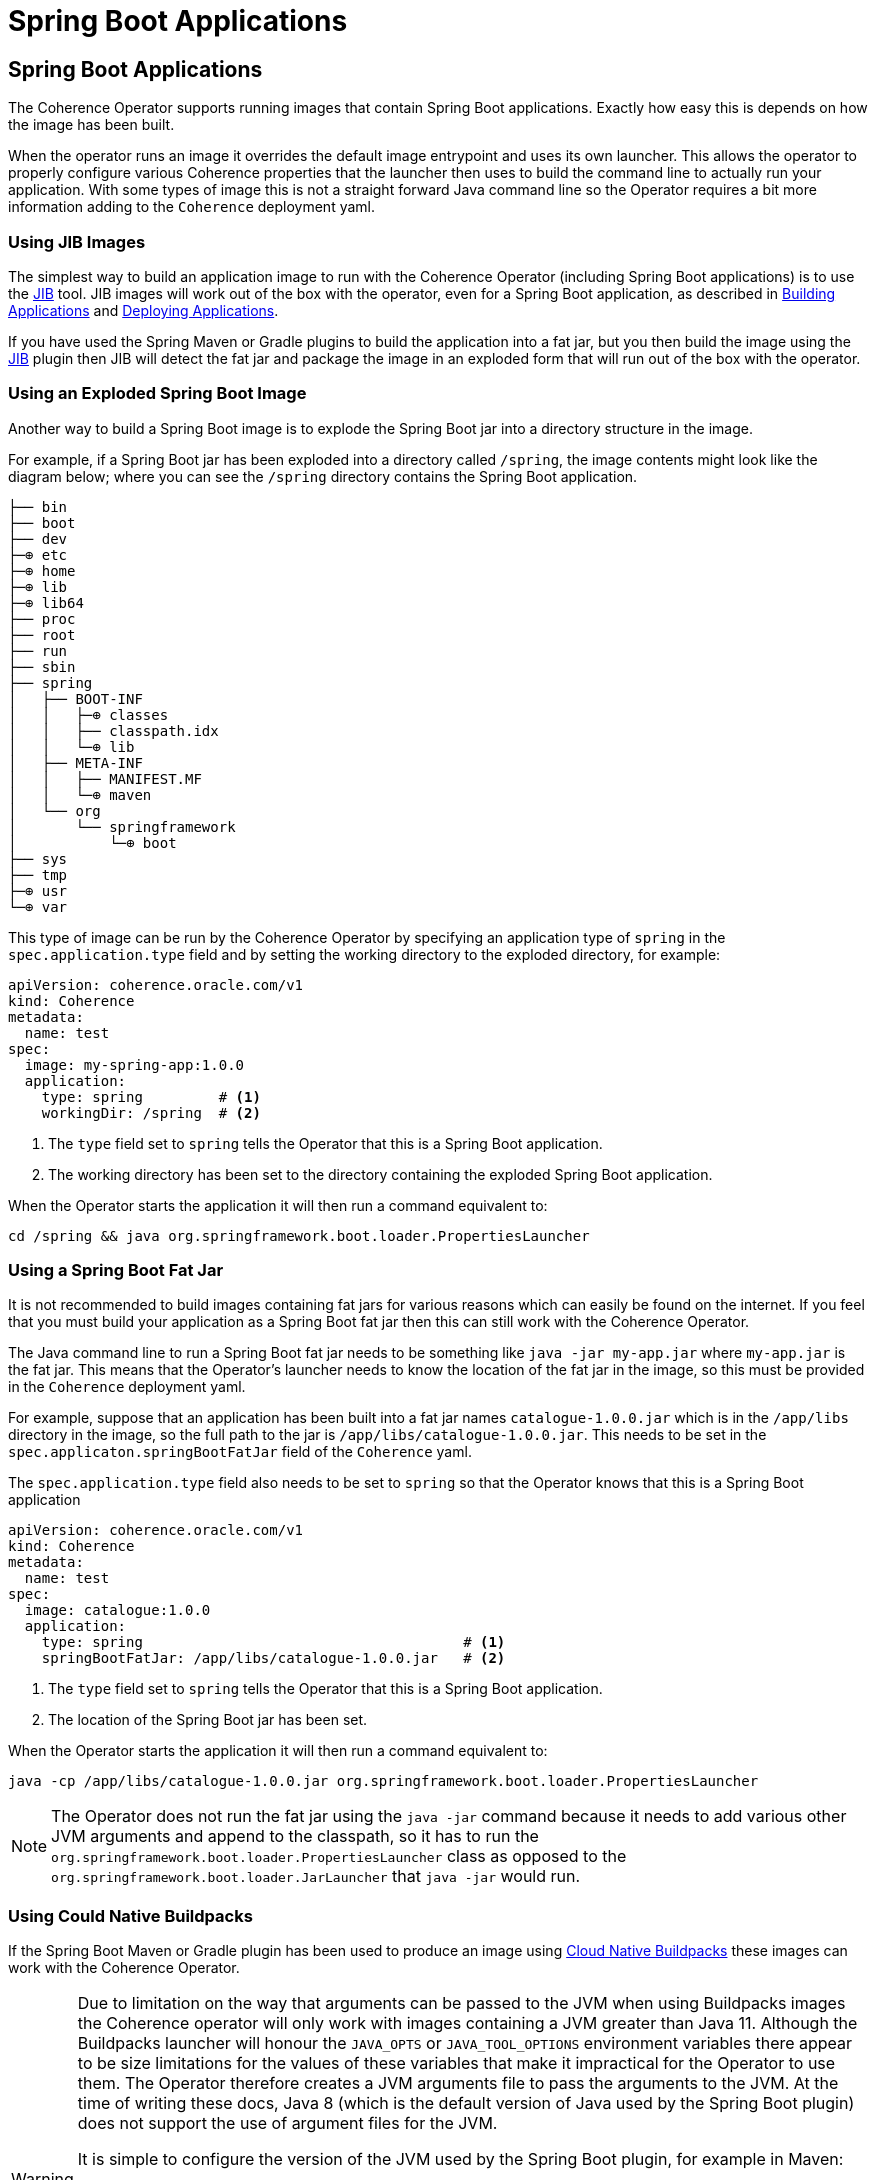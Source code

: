 ///////////////////////////////////////////////////////////////////////////////

    Copyright (c) 2020, Oracle and/or its affiliates.
    Licensed under the Universal Permissive License v 1.0 as shown at
    http://oss.oracle.com/licenses/upl.

///////////////////////////////////////////////////////////////////////////////

= Spring Boot Applications

== Spring Boot Applications

The Coherence Operator supports running images that contain Spring Boot applications.
Exactly how easy this is depends on how the image has been built.

When the operator runs an image it overrides the default image entrypoint and uses its own launcher.
This allows the operator to properly configure various Coherence properties that the launcher then uses to build the
command line to actually run your application. With some types of image this is not a straight forward Java command line
so the Operator requires a bit more information adding to the `Coherence` deployment yaml.

=== Using JIB Images

The simplest way to build an application image to run with the Coherence Operator (including Spring Boot applications)
is to use the https://github.com/GoogleContainerTools/jib/blob/master/README.md[JIB] tool.
JIB images will work out of the box with the operator, even for a Spring Boot application, as described in
<<applications/020_build_application.adoc,Building Applications>> and
<<applications/030_deploy_application.adoc,Deploying Applications>>.

If you have used the Spring Maven or Gradle plugins to build the application into a fat jar, but you then build the image
using the https://github.com/GoogleContainerTools/jib/blob/master/README.md[JIB] plugin then JIB will detect the fat
jar and package the image in an exploded form that will run out of the box with the operator.

=== Using an Exploded Spring Boot Image

Another way to build a Spring Boot image is to explode the Spring Boot jar into a directory structure in the image.

For example, if a Spring Boot jar has been exploded into a directory called `/spring`, the image contents might look
like the diagram below; where you can see the `/spring` directory contains the Spring Boot application.

[source]
----
├── bin
├── boot
├── dev
├─⊕ etc
├─⊕ home
├─⊕ lib
├─⊕ lib64
├── proc
├── root
├── run
├── sbin
├── spring
│   ├── BOOT-INF
│   │   ├─⊕ classes
│   │   ├── classpath.idx
│   │   └─⊕ lib
│   ├── META-INF
│   │   ├── MANIFEST.MF
│   │   └─⊕ maven
│   └── org
│       └── springframework
│           └─⊕ boot
├── sys
├── tmp
├─⊕ usr
└─⊕ var
----

This type of image can be run by the Coherence Operator by specifying an application type of `spring` in the
`spec.application.type` field and by setting the working directory to the exploded directory, for example:

[source,yaml]
----
apiVersion: coherence.oracle.com/v1
kind: Coherence
metadata:
  name: test
spec:
  image: my-spring-app:1.0.0
  application:
    type: spring         # <1>
    workingDir: /spring  # <2>
----

<1> The `type` field set to `spring` tells the Operator that this is a Spring Boot application.
<2> The working directory has been set to the directory containing the exploded Spring Boot application.

When the Operator starts the application it will then run a command equivalent to:
[source,bash]
----
cd /spring && java org.springframework.boot.loader.PropertiesLauncher
----


=== Using a Spring Boot Fat Jar

It is not recommended to build images containing fat jars for various reasons which can easily be found on the internet.
If you feel that you must build your application as a Spring Boot fat jar then this can still work with the Coherence Operator.

The Java command line to run a Spring Boot fat jar needs to be something like `java -jar my-app.jar`
where `my-app.jar` is the fat jar.
This means that the Operator's launcher needs to know the location of the fat jar in the image, so this must
be provided in the `Coherence` deployment yaml.

For example, suppose that an application has been built into a fat jar names `catalogue-1.0.0.jar` which is in the
`/app/libs` directory in the image, so the full path to the jar is `/app/libs/catalogue-1.0.0.jar`.
This needs to be set in the `spec.applicaton.springBootFatJar` field of the `Coherence` yaml.

The `spec.application.type` field also needs to be set to `spring` so that the Operator knows that this is a
Spring Boot application

[source,yaml]
----
apiVersion: coherence.oracle.com/v1
kind: Coherence
metadata:
  name: test
spec:
  image: catalogue:1.0.0
  application:
    type: spring                                      # <1>
    springBootFatJar: /app/libs/catalogue-1.0.0.jar   # <2>
----

<1> The `type` field set to `spring` tells the Operator that this is a Spring Boot application.
<2> The location of the Spring Boot jar has been set.

When the Operator starts the application it will then run a command equivalent to:
[source,bash]
----
java -cp /app/libs/catalogue-1.0.0.jar org.springframework.boot.loader.PropertiesLauncher
----

NOTE: The Operator does not run the fat jar using the `java -jar` command because it needs to add various other
JVM arguments and append to the classpath, so it has to run the `org.springframework.boot.loader.PropertiesLauncher`
class as opposed to the `org.springframework.boot.loader.JarLauncher` that `java -jar` would run.


=== Using Could Native Buildpacks

If the Spring Boot Maven or Gradle plugin has been used to produce an image using
https://spring.io/blog/2020/01/27/creating-docker-images-with-spring-boot-2-3-0-m1[Cloud Native Buildpacks]
these images can work with the Coherence Operator.

[WARNING]
====
Due to limitation on the way that arguments can be passed to the JVM when using Buildpacks images the Coherence
operator will only work with images containing a JVM greater than Java 11.
Although the Buildpacks launcher will honour the `JAVA_OPTS` or `JAVA_TOOL_OPTIONS` environment variables there appear
to be size limitations for the values of these variables that make it impractical for the Operator to use them.
The Operator therefore creates a JVM arguments file to pass the arguments to the JVM.
At the time of writing these docs, Java 8 (which is the default version of Java used by the Spring Boot plugin) does not
support the use of argument files for the JVM.

It is simple to configure the version of the JVM used by the Spring Boot plugin, for example in Maven:
[source,xml]
----
<plugin>
  <groupId>org.springframework.boot</groupId>
  <artifactId>spring-boot-maven-plugin</artifactId>
  <version>2.3.4.RELEASE</version>
  <configuration>
    <image>
      <env>
        <BP_JVM_VERSION>11.*</BP_JVM_VERSION>
      </env>
    </image>
  </configuration>
</plugin>
----
====


When creating a `Coherence` deployment for a Spring Boot Buildpacks image The application type must be set to `spring`.
The Operator's launcher will automatically detect that the image is a Buildpacks image and launch the application using
the Buildpacks launcher.

[source,yaml]
----
apiVersion: coherence.oracle.com/v1
kind: Coherence
metadata:
  name: test
spec:
  image: catalogue:1.0.0
  application:
    type: spring # <1>
----

<1> The application type has been set to `spring` so that the operator knows that this is a Spring Boot application,
and the fact that the image is a Buildpacks image will be auto-discovered.

When the Operator starts the application it will then run the buildpacks launcher with a command equivalent
to this:
[source,bash]
----
/cnb/lifecycle/launcher java @jvm-args-file org.springframework.boot.loader.PropertiesLauncher
----

==== Buildpacks Detection

If for some reason buildpacks auto-detection does not work properly the `Coherence`
CRD contains a filed to force buildpacks to be enabled or disabled.

The `boolean` field `spec.application.cloudNativeBuildPack.enabled` can be set to `true` to enable buildpacks or false
to disable buildpack.

[source,yaml]
----
apiVersion: coherence.oracle.com/v1
kind: Coherence
metadata:
  name: test
spec:
  image: catalogue:1.0.0
  application:
    type: spring            # <1>
    cloudNativeBuildPack:
      enabled: true         # <2>
----

<1> The application type has been set to `spring` so that the operator knows that this is a Spring Boot application
<2> The `cloudNativeBuildPack.enabled` field has been set to `true` to force the Operator to use the Buildpacks launcher.

==== Specify the Buildpacks Launcher

A Cloud Native Buildpacks image uses a launcher mechanism to run the executable(s) in the image. The Coherence Operator
launcher will configure the application and then invoke the same buildpacks launcher.
The Coherence Operator assumes that the buildpacks launcher is in the image in the location `/cnb/lifecycle/launcher`.
If a buildpacks image has been built with the launcher in a different location then the `Coherence` CRD contains
a field to set the new location.

The `spec.application.cloudNativeBuildPack.enabled` field.

[source,yaml]
----
apiVersion: coherence.oracle.com/v1
kind: Coherence
metadata:
  name: test
spec:
  image: catalogue:1.0.0
  application:
    type: spring                    # <1>
    cloudNativeBuildPack:
      launcher: /buildpack/launcher # <2>
----

<1> The application type has been set to `spring` so that the operator knows that this is a Spring Boot application
<2> The buildpacks launcher that the Operator will invoke is located at `/buildpack/launcher`.


==== Buildpack JVM Arguments

A typical Spring Boot buildpack launcher will attempt to configure options such as heap size based on the container
resource limits configured, so this must be taken into account if using any of the memory options available in the
`Coherence` CRD as there may be conflicting configurations.

